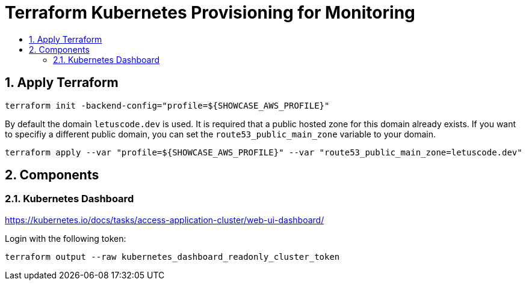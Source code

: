 :toc:
:toc-title:
:toclevels: 2
:sectnums:

= Terraform Kubernetes Provisioning for Monitoring

== Apply Terraform

[source,bash]
----
terraform init -backend-config="profile=${SHOWCASE_AWS_PROFILE}"
----

By default the domain `letuscode.dev` is used. It is required that a public hosted zone for this domain already exists.
If you want to specifiy a different public domain, you can set the `route53_public_main_zone` variable to your domain.

[source,bash]
----
terraform apply --var "profile=${SHOWCASE_AWS_PROFILE}" --var "route53_public_main_zone=letuscode.dev"
----

== Components

=== Kubernetes Dashboard

https://kubernetes.io/docs/tasks/access-application-cluster/web-ui-dashboard/

Login with the following token:

[source,bash]
----
terraform output --raw kubernetes_dashboard_readonly_cluster_token
----